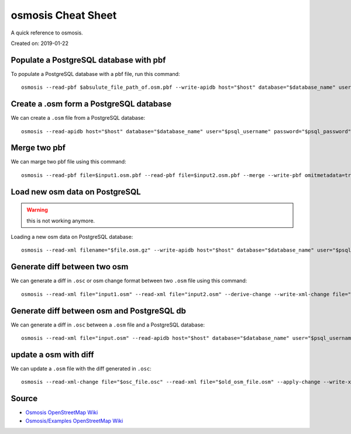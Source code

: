 osmosis Cheat Sheet
===================
A quick reference to osmosis.

Created on: 2019-01-22

Populate a PostgreSQL database with pbf
---------------------------------------
To populate a PostgreSQL database with a pbf file, run this command::

    osmosis --read-pbf $absulute_file_path_of.osm.pbf --write-apidb host="$host" database="$database_name" user="$psql_username" password="$psql_password" validateSchemaVersion="no"

Create a .osm form a PostgreSQL database
----------------------------------------
We can create a ``.osm`` file from a PostgreSQL database::

    osmosis --read-apidb host="$host" database="$database_name" user="$psql_username" password="$psql_password" validateSchemaVersion="no" --write-xml file="$file_name.osm"

Merge two pbf
-------------
We can marge two pbf file using this command::

    osmosis --read-pbf file=$input1.osm.pbf --read-pbf file=$input2.osm.pbf --merge --write-pbf omitmetadata=true file=$output.osm.pbf

Load new osm data on PostgreSQL
-------------------------------
.. warning:: this is not working anymore.

Loading a new osm data on PostgreSQL database::

    osmosis --read-xml filename="$file.osm.gz" --write-apidb host="$host" database="$database_name" user="$psql_username" password="$psql_password" populateCurrentTables=yes validateSchemaVersion=no

Generate diff between two osm
-----------------------------
We can generate a diff in ``.osc`` or osm change format between two ``.osm`` file using this command::

    osmosis --read-xml file="input1.osm" --read-xml file="input2.osm" --derive-change --write-xml-change file="output_diff_1_to_2.osc"

Generate diff between osm and PostgreSQL db
-------------------------------------------
We can generate a diff in ``.osc`` between a ``.osm`` file and a PostgreSQL database::

    osmosis --read-xml file="input.osm" --read-apidb host="$host" database="$database_name" user="$psql_username" password="$psql_password" validateSchemaVersion=no --derive-change --write-xml-change file="output_diff_input_to_db.osc"

update a osm with diff
----------------------
We can update a ``.osm`` file with the diff generated in ``.osc``::

    osmosis --read-xml-change file="$osc_file.osc" --read-xml file="$old_osm_file.osm" --apply-change --write-xml file="$new_osm_file.osm"

Source
------
- `Osmosis OpenStreetMap Wiki <https://wiki.openstreetmap.org/wiki/Osmosis>`_
- `Osmosis/Examples OpenStreetMap Wiki <https://wiki.openstreetmap.org/wiki/Osmosis/Examples>`_
